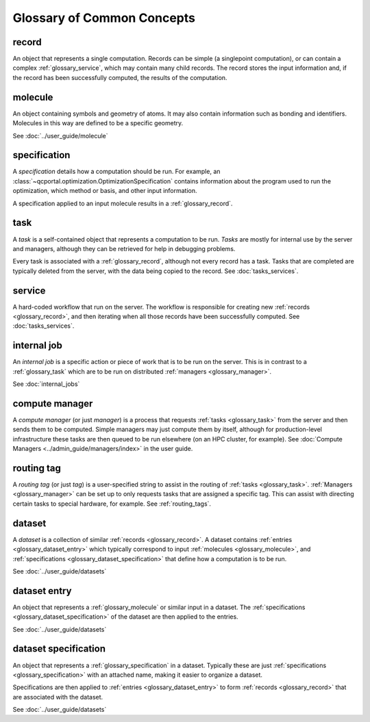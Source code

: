 Glossary of Common Concepts
===========================

.. _glossary_record:

record
--------------------------

An object that represents a single computation. Records can be simple (a singlepoint computation), or can
contain a complex :ref:`glossary_service`, which may contain many child records.
The record stores the input information and, if the record has been successfully computed,
the results of the computation.

.. _glossary_molecule:

molecule
--------------------------

An object containing symbols and geometry of atoms. It may also contain information such as bonding
and identifiers. Molecules in this way are defined to be a specific geometry.

See :doc:`../user_guide/molecule`


.. _glossary_specification:

specification
--------------------------

A *specification* details how a computation should be run. For example, an
:class:`~qcportal.optimization.OptimizationSpecification` contains
information about the program used to run the optimization, which method or basis, and other
input information.

A specification applied to an input molecule results in a :ref:`glossary_record`.


.. _glossary_task:

task
--------------------------

A *task* is a self-contained object that represents a computation to be run. *Tasks* are mostly for internal use
by the server and managers, although they can be retrieved for help in debugging problems.

Every task is associated with a :ref:`glossary_record`, although not every record has a task. Tasks that are
completed are typically deleted from the server, with the data being copied to the record.
See :doc:`tasks_services`.


.. _glossary_service:

service
--------------------------

A hard-coded workflow that run on the server. The workflow is responsible for creating new
:ref:`records <glossary_record>`, and then iterating when all those records have been successfully
computed. See :doc:`tasks_services`.


.. _glossary_internal_job:

internal job
-------------

An *internal job* is a specific action or piece of work that is to be run
on the server. This is in contrast to a :ref:`glossary_task` which are to be run on
distributed :ref:`managers <glossary_manager>`.

See :doc:`internal_jobs`



.. _glossary_manager:

compute manager
---------------

A *compute manager* (or just *manager*) is a process that requests :ref:`tasks <glossary_task>` from the
server and then sends them to be computed. Simple managers may just compute them by itself, although
for production-level infrastructure these tasks are then queued to be run elsewhere (on an HPC cluster, for example).
See :doc:`Compute Managers <../admin_guide/managers/index>` in the user guide.


.. _glossary_tag:

routing tag
-----------

A *routing tag* (or just *tag*) is a user-specified string to assist in the routing of :ref:`tasks <glossary_task>`.
:ref:`Managers <glossary_manager>` can be set up to only requests tasks that are
assigned a specific tag. This can assist with directing certain tasks to special hardware, for example.
See :ref:`routing_tags`.


.. _glossary_dataset:

dataset
--------------------------

A *dataset* is a collection of similar :ref:`records <glossary_record>`.
A dataset contains :ref:`entries <glossary_dataset_entry>` which typically correspond to input
:ref:`molecules <glossary_molecule>`, and :ref:`specifications <glossary_dataset_specification>` that
define how a computation is to be run.

See :doc:`../user_guide/datasets`


.. _glossary_dataset_entry:

dataset entry
--------------------------

An object that represents a :ref:`glossary_molecule` or similar input in a dataset.
The :ref:`specifications <glossary_dataset_specification>` of the dataset are then applied to the
entries.

See :doc:`../user_guide/datasets`


.. _glossary_dataset_specification:

dataset specification
--------------------------

An object that represents a :ref:`glossary_specification` in a dataset. Typically these are just
:ref:`specifications <glossary_specification>` with an attached name, making it easier to
organize a dataset.

Specifications are then applied to :ref:`entries <glossary_dataset_entry>` to
form :ref:`records <glossary_record>` that are associated with the dataset.

See :doc:`../user_guide/datasets`
